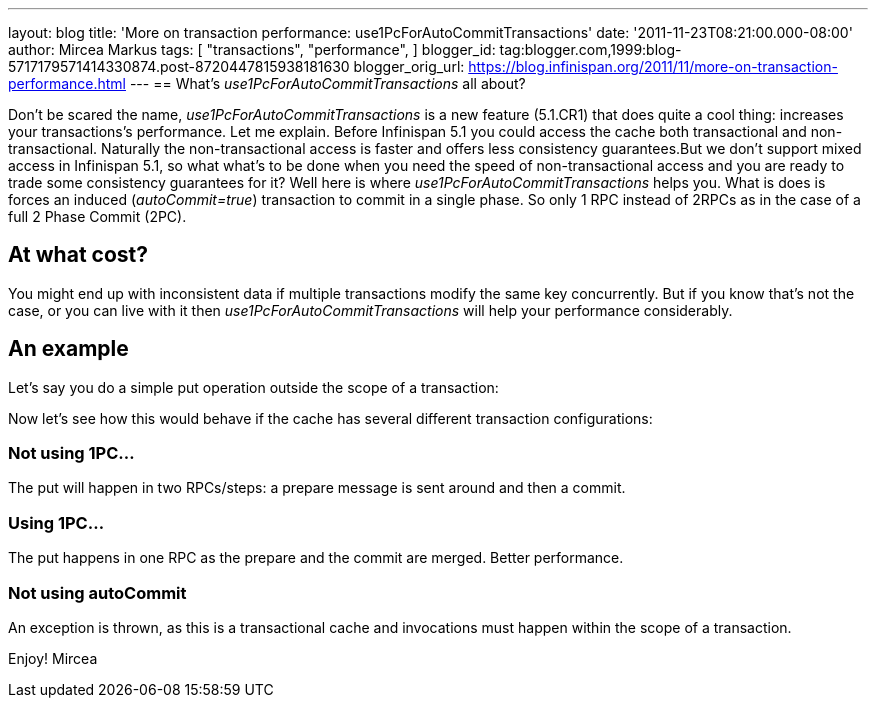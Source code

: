 ---
layout: blog
title: 'More on transaction performance: use1PcForAutoCommitTransactions'
date: '2011-11-23T08:21:00.000-08:00'
author: Mircea Markus
tags: [ "transactions",
"performance",
]
blogger_id: tag:blogger.com,1999:blog-5717179571414330874.post-8720447815938181630
blogger_orig_url: https://blog.infinispan.org/2011/11/more-on-transaction-performance.html
---
== What's _use1PcForAutoCommitTransactions_ all about?



Don't be scared the name, _use1PcForAutoCommitTransactions_ is a new
feature (5.1.CR1) that does quite a cool thing: increases your
transactions's performance.
Let me explain.
Before Infinispan 5.1 you could access the cache both transactional and
non-transactional. Naturally the non-transactional access is faster and
offers less consistency guarantees.But we don't support mixed access in
Infinispan 5.1, so what what's to be done when you need the speed of
non-transactional access and you are ready to trade some consistency
guarantees for it?
Well here is where _use1PcForAutoCommitTransactions_ helps you. What is
does is forces an induced (_autoCommit=true_) transaction to commit in a
single phase. So only 1 RPC instead of 2RPCs as in the case of a full 2
Phase Commit (2PC).


== At what cost?


You might end up with inconsistent data if multiple transactions modify
the same key concurrently. But if you know that's not the case, or you
can live with it then _use1PcForAutoCommitTransactions_ will help your
performance considerably.


== An example


Let's say you do a simple put operation outside the scope of a
transaction:



Now let's see how this would behave if the cache has several different
transaction configurations:

=== Not using 1PC...




The put will happen in two RPCs/steps: a prepare message is sent around
and then a commit.


=== Using 1PC...




The put happens in one RPC as the prepare and the commit are merged.
Better performance.


=== Not using autoCommit




An exception is thrown, as this is a transactional cache and invocations
must happen within the scope of a transaction.

Enjoy!
Mircea
